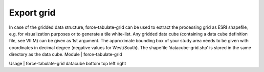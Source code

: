 Export grid
===========

In case of the gridded data structure, force-tabulate-grid can be used to extract the processing grid as ESRI shapefile, e.g. for visualization purposes or to generate a tile white-list. Any gridded data cube (containing a data cube definition file, see VII.M) can be given as 1st argument. The approximate bounding box of your study area needs to be given with coordinates in decimal degree (negative values for West/South). The shapefile ‘datacube-grid.shp’ is stored in the same directory as the data cube.
Module	|	force-tabulate-grid

Usage	|	force-tabulate-grid     datacube     bottom     top     left     right

